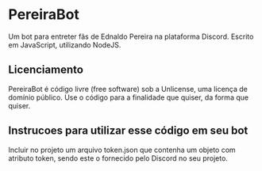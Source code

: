 * PereiraBot
  Um bot para entreter fãs de Ednaldo Pereira na plataforma Discord.
  Escrito em JavaScript, utilizando NodeJS.
  
** Licenciamento
   PereiraBot é código livre (free software) sob a Unlicense, uma licença de domínio público. Use o código para a finalidade que quiser, da forma que quiser.
  
** Instrucoes para utilizar esse código em seu bot
  Incluir no projeto um arquivo token.json que contenha um objeto com atributo token, sendo este o fornecido pelo Discord no seu projeto. 
  
